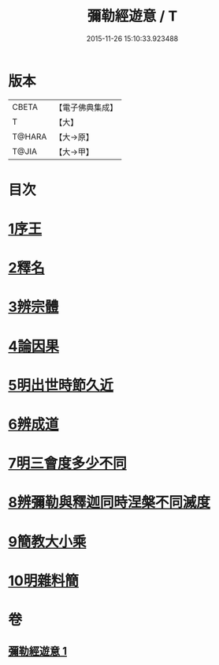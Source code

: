#+TITLE: 彌勒經遊意 / T
#+DATE: 2015-11-26 15:10:33.923488
* 版本
 |     CBETA|【電子佛典集成】|
 |         T|【大】     |
 |    T@HARA|【大→原】   |
 |     T@JIA|【大→甲】   |

* 目次
* [[file:KR6i0037_001.txt::001-0263a12][1序王]]
* [[file:KR6i0037_001.txt::001-0263a23][2釋名]]
* [[file:KR6i0037_001.txt::0263c26][3辨宗體]]
* [[file:KR6i0037_001.txt::0264a14][4論因果]]
* [[file:KR6i0037_001.txt::0267a3][5明出世時節久近]]
* [[file:KR6i0037_001.txt::0267b20][6辨成道]]
* [[file:KR6i0037_001.txt::0267c14][7明三會度多少不同]]
* [[file:KR6i0037_001.txt::0268a19][8辨彌勒與釋迦同時涅槃不同滅度]]
* [[file:KR6i0037_001.txt::0269a1][9簡教大小乘]]
* [[file:KR6i0037_001.txt::0269a29][10明雜料簡]]
* 卷
** [[file:KR6i0037_001.txt][彌勒經遊意 1]]
